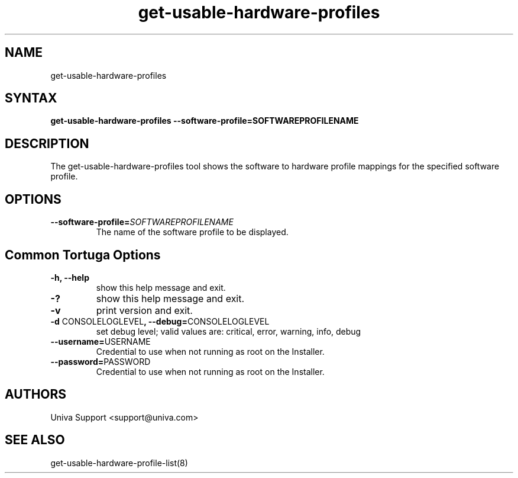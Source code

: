 .\" Copyright 2008-2018 Univa Corporation
.\"
.\" Licensed under the Apache License, Version 2.0 (the "License");
.\" you may not use this file except in compliance with the License.
.\" You may obtain a copy of the License at
.\"
.\"    http://www.apache.org/licenses/LICENSE-2.0
.\"
.\" Unless required by applicable law or agreed to in writing, software
.\" distributed under the License is distributed on an "AS IS" BASIS,
.\" WITHOUT WARRANTIES OR CONDITIONS OF ANY KIND, either express or implied.
.\" See the License for the specific language governing permissions and
.\" limitations under the License.

.TH "get-usable-hardware-profiles" "8" "6.3" "Univa" "Tortuga"
.SH "NAME"
get-usable-hardware-profiles
.SH "SYNTAX"
\fBget-usable-hardware-profiles --software-profile=SOFTWAREPROFILENAME
.SH "DESCRIPTION"
The get-usable-hardware-profiles tool shows the software to hardware profile mappings for the specified software profile.
.SH "OPTIONS"
.LP
.TP
\fB--software-profile=\fISOFTWAREPROFILENAME
The name of the software profile to be displayed.
.SH "Common Tortuga Options"
.LP
.TP
\fB-h, --help
show this help message and exit.
.TP
\fB-?
show this help message and exit.
.TP
\fB-v
print version and exit.
.TP
\fB-d \fPCONSOLELOGLEVEL\fB, --debug=\fPCONSOLELOGLEVEL
set debug level; valid values are: critical, error, warning, info, debug
.TP
\fB--username=\fPUSERNAME
Credential to use when not running as root on the Installer.
.TP
\fB--password=\fPPASSWORD
Credential to use when not running as root on the Installer.
\".SH "EXAMPLES"
.SH "AUTHORS"
.LP
Univa Support <support@univa.com>
.SH "SEE ALSO"
.LP
get-usable-hardware-profile-list(8)
